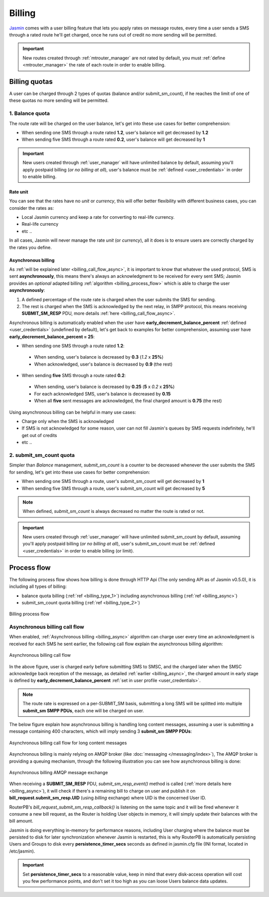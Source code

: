 #######
Billing
#######

`Jasmin <http://jasminsms.com/>`_ comes with a user billing feature that lets you apply rates on message routes, every time a user sends a SMS through a rated route he'll get charged, once he runs out of credit no more sending will be permitted.

.. important:: New routes created through :ref:`mtrouter_manager` are not rated by default, you must :ref:`define <mtrouter_manager>` the rate of each route in order to enable billing.

Billing quotas
**************

A user can be charged through 2 types of quotas (balance and/or submit_sm_count), if he reaches the limit of one of these quotas no more sending will be permitted.

.. _billing_type_1:

1. Balance quota
================

The route rate will be charged on the user balance, let's get into these use cases for better comprehension:

* When sending one SMS through a route rated **1.2**, user's balance will get decreased by **1.2**
* When sending five SMS through a route rated **0.2**, user's balance will get decreased by **1**

.. important:: New users created through :ref:`user_manager` will have unlimited balance by default, assuming you'll apply postpaid billing (*or no billing at all*), user's balance must be :ref:`defined <user_credentials>` in order to enable billing.

Rate unit
---------

You can see that the rates have no *unit* or *currency*, this will offer better flexibility with different business cases, you can consider the rates as:

* Local Jasmin currency and keep a rate for converting to real-life currency.
* Real-life currency
* etc ..

In all cases, Jasmin will never manage the rate *unit* (or *currency*), all it does is to ensure users are correctly charged by the rates you define.

.. _billing_async:

Asynchronous billing
--------------------

As :ref:`will be explained later <billing_call_flow_async>`, it is important to know that whatever the used protocol, SMS is sent **asynchronously**, this means there's always an acknowledgment to be received for every sent SMS; Jasmin provides an *optional* adapted billing :ref:`algorithm <billing_process_flow>` which is able to charge the user **asynchronously**:

#. A defined percentage of the route rate is charged when the user submits the SMS for sending.
#. The rest is charged when the SMS is acknowledged by the next relay, in SMPP protocol, this means receiving **SUBMIT_SM_RESP** PDU, more details :ref:`here <billing_call_flow_async>`.

Asynchronous billing is automatically enabled when the user have **early_decrement_balance_percent** :ref:`defined <user_credentials>` (undefined by default), let's get back to examples for better comprehension, assuming user have **early_decrement_balance_percent = 25**:

* When sending one SMS through a route rated **1.2**:

 * When sending, user's balance is decreased by **0.3** (*1.2* x **25%**)
 * When acknowledged, user's balance is decreased by **0.9** (the rest)

* When sending **five** SMS through a route rated **0.2**:

 * When sending, user's balance is decreased by **0.25** (**5** x *0.2* x **25%**)
 * For each acknowledged SMS, user's balance is decreased by **0.15**
 * When all **five** sent messages are acknowledged, the final charged amount is **0.75** (the rest)

Using asynchronous billing can be helpful in many use cases:

* Charge only when the SMS is acknowledged
* If SMS is not acknowledged for some reason, user can not fill Jasmin's queues by SMS requests indefinitely, he'll get out of credits
* etc ..

.. _billing_type_2:

2. submit_sm_count quota
========================

Simpler than *Balance* management, *submit_sm_count* is a counter to be decreased whenever the user submits the SMS for sending, let's get into these use cases for better comprehension:

* When sending one SMS through a route, user's submit_sm_count will get decreased by **1**
* When sending five SMS through a route, user's submit_sm_count will get decreased by **5**


.. note:: When defined, *submit_sm_count* is always decreased no matter the route is rated or not.

.. important:: New users created through :ref:`user_manager` will have unlimited submit_sm_count by default, assuming you'll apply postpaid billing (*or no billing at all*), user's submit_sm_count must be :ref:`defined <user_credentials>` in order to enable billing (or limit).

.. _billing_process_flow:

Process flow
************

The following process flow shows how billing is done through HTTP Api (The only sending API as of Jasmin v0.5.0), it is including all types of billing:

* balance quota billing (:ref:`ref <billing_type_1>`) including asynchronous billing (:ref:`ref <billing_async>`)
* submit_sm_count quota billing (:ref:`ref <billing_type_2>`)

.. figure:: /resources/billing/billing-process.png
   :alt: Billing process flow
   :align: Center
   
   Billing process flow

.. _billing_call_flow_async:

Asynchronous billing call flow
==============================

When enabled, :ref:`Asynchronous billing <billing_async>` algorithm can charge user every time an acknowledgment is received for each SMS he sent earlier, the following call flow explain the asynchronous billing algorithm:

.. figure:: /resources/billing/async-callflow.png
   :alt: Asynchronous billing call flow
   :align: Center
   
   Asynchronous billing call flow

In the above figure, user is charged early before submitting SMS to SMSC, and the charged later when the SMSC acknowledge back reception of the message, as detailed :ref:`earlier <billing_async>`, the charged amount in early stage is defined by **early_decrement_balance_percent** :ref:`set in user profile <user_credentials>`.

.. note:: The route rate is expressed on a per-SUBMIT_SM basis, submitting a long SMS will be splitted into multiple **submit_sm SMPP PDUs**, each one will be charged on user.

The below figure explain how asynchronous billing is handling long content messages, assuming a user is submitting a message containing 400 characters, which will imply sending 3 **submit_sm SMPP PDUs**:

.. figure:: /resources/billing/async-callflow-long-content.png
   :alt: Asynchronous billing call flow for long content messages
   :align: Center
   
   Asynchronous billing call flow for long content messages

Asynchronous billing is mainly relying on AMQP broker (like :doc:`messaging </messaging/index>`), The AMQP broker is providing a queuing mechanism, through the following illustration you can see how asynchronous billing is done:

.. figure:: /resources/billing/billing.png
   :alt: Asynchronous billing AMQP message exchange
   :align: Center
   
   Asynchronous billing AMQP message exchange

When receiving a **SUBMIT_SM_RESP** PDU, *submit_sm_resp_event()* method is called (:ref:`more details here <billing_async>`), it will check if there's a remaining bill to charge on user and publish it on **bill_request.submit_sm_resp.UID** (using *billing* exchange) where UID is the concerned User ID.

RouterPB's *bill_request_submit_sm_resp_callback()* is listening on the same topic and it will be fired whenever it consume a new bill request, as the Router is holding User objects in memory, it will simply update their balances with the bill amount.

Jasmin is doing everything in-memory for performance reasons, including User charging where the balance must be persisted to disk for later synchronization whenever Jasmin is restarted, this is why RouterPB is automatically persisting Users and Groups to disk every **persistence_timer_secs** seconds as defined in jasmin.cfg file (INI format, located in /etc/jasmin).

.. important:: Set **persistence_timer_secs** to a reasonable value, keep in mind that every disk-access operation will cost you few performance points, and don't set it too high as you can loose Users balance data updates.